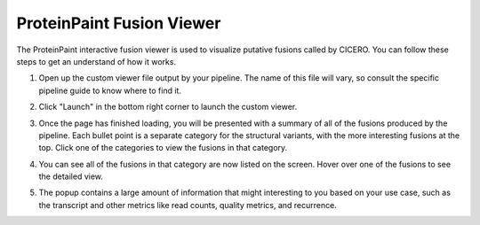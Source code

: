 .. _pp-fusion-viewer:

ProteinPaint Fusion Viewer
==========================

The ProteinPaint interactive fusion viewer is used to visualize
putative fusions called by CICERO. You can follow these steps to 
get an understand of how it works.

1. Open up the custom viewer file output by your pipeline. The name
   of this file will vary, so consult the specific pipeline guide to
   know where to find it.
2. Click "Launch" in the bottom right corner to launch the custom 
   viewer.

   .. image:: resources/fusions_viewer_startup.png

3. Once the page has finished loading, you will be presented with
   a summary of all of the fusions produced by the pipeline. Each
   bullet point is a separate category for the structural variants,
   with the more interesting fusions at the top. Click one of the
   categories to view the fusions in that category.

   .. image:: resources/fusions_click_hq.png

4. You can see all of the fusions in that category are now listed
   on the screen. Hover over one of the fusions to see the detailed
   view.

   .. image:: resources/fusions_hover.png

5. The popup contains a large amount of information that might interesting
   to you based on your use case, such as the transcript and other metrics
   like read counts, quality metrics, and recurrence.

   .. image:: resources/fusions_detail.png